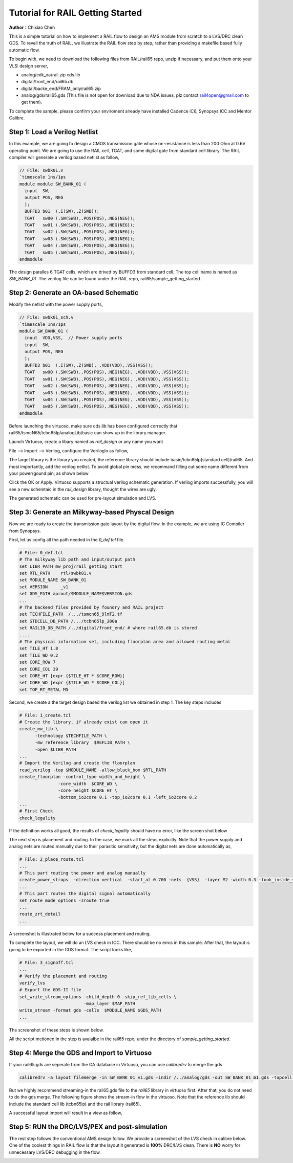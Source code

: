 =================================
Tutorial for RAIL Getting Started
=================================

**Author**：Chixiao Chen

This is a simple tutorial on how to implement a RAIL flow to design an AMS module from scratch to a LVS/DRC clean GDS.
To reveil the truth of RAIL, we illustrate the RAIL flow step by step, rather than providing a makefile based fully automatic flow.

To begin with, we need to download the following files from RAIL/rail65 repo, unzip if necessary, and put them onto your VLSI design server,

- analog/cdk_oa/rail.zip cds.lib
- digital/front_end/rail65.db
- digital/backe_end/FRAM_only/rail65.zip
- analog/gds/rail65.gds (This file is not open for download due to NDA issues, plz contact rail4open@gmail.com to get them).

To complete the sample, please confirm your enviroment already have installed Cadence IC6, Synopsys ICC and Mentor Calibre.

Step 1: Load a Verilog Netlist
~~~~~~~~~~~~~~~~~~~~~~~~~~~~~~~~~
In this example, we are going to design a CMOS transmission gate whose on-resistance is less than 200 Ohm at 0.6V operating point. We are going to use the RAIL cell, TGAT, and some digital gate from standard cell library.
The RAIL compiler will generate a verilog based netlist as follow, 

.. code-block:: Verilog

   // File: swbk01.v
   `timescale 1ns/1ps
   module module SW_BANK_01 (
     input  SW,
     output POS, NEG 
     );
     BUFFD3 b01  (.I(SW),.Z(SWB));
     TGAT   sw00 (.SW(SWB),.POS(POS),.NEG(NEG));
     TGAT   sw01 (.SW(SWB),.POS(POS),.NEG(NEG));
     TGAT   sw02 (.SW(SWB),.POS(POS),.NEG(NEG));
     TGAT   sw03 (.SW(SWB),.POS(POS),.NEG(NEG));
     TGAT   sw04 (.SW(SWB),.POS(POS),.NEG(NEG));
     TGAT   sw05 (.SW(SWB),.POS(POS),.NEG(NEG));
   endmodule

The design paralles 6 TGAT cells, which are drived by BUFFD3 from standard cell. The top cell name is named as *SW_BANK_01*.
The verilog file can be found under the RAIL repo, rail65/sample_getting_started .

Step 2: Generate an OA-based Schematic
~~~~~~~~~~~~~~~~~~~~~~~~~~~~~~~~~~~~~~

Modify the netlist with the power supply ports,

.. code-block:: Verilog

   // File: swbk01_sch.v
   `timescale 1ns/1ps
   module SW_BANK_01 (
     inout  VDD,VSS,  // Power supply ports
     input  SW,
     output POS, NEG
     );
     BUFFD3 b01  (.I(SW),.Z(SWB), .VDD(VDD),.VSS(VSS));
     TGAT   sw00 (.SW(SWB),.POS(POS),.NEG(NEG), .VDD(VDD),.VSS(VSS));
     TGAT   sw01 (.SW(SWB),.POS(POS),.NEG(NEG), .VDD(VDD),.VSS(VSS));
     TGAT   sw02 (.SW(SWB),.POS(POS),.NEG(NEG), .VDD(VDD),.VSS(VSS));
     TGAT   sw03 (.SW(SWB),.POS(POS),.NEG(NEG), .VDD(VDD),.VSS(VSS));
     TGAT   sw04 (.SW(SWB),.POS(POS),.NEG(NEG), .VDD(VDD),.VSS(VSS));
     TGAT   sw05 (.SW(SWB),.POS(POS),.NEG(NEG), .VDD(VDD),.VSS(VSS));
   endmodule

Before launching the virtuoso, make sure cds.lib has been configured correctly that rail65/tsmcN65/tcbn65lp/analogLib/basic can show up in the library manager.

Launch Virtuoso, create a libary named as *rail_design* or any name you want

File --> Import --> Verilog, configure the VerilogIn as follow,

.. image:: ../image/verilogin1.png
     :align: center
     :width: 400
     
The target library is the library you created, the reference library should include basic/tcbn65lp(standard cell)/rail65. 
And most importantly, add the verilog netlist.
To avoid global pin mess, we recommand filling out some name different from your power/gound pin, as shown below

.. image:: ../image/verilogin2.png
     :align: center
     :width: 400
     
Click the OK or Apply. Virtuoso supports a structual verilog schematic generation. If verilog imports successfully, you will see a new schemtaic in the *rail_design* library, thought the wires are ugly.

.. image:: ../image/verilogin3.png
     :align: center
     
The generated schematic can be used for pre-layout simulation and LVS. 

Step 3: Generate an Milkyway-based Physcal Design
~~~~~~~~~~~~~~~~~~~~~~~~~~~~~~~~~~~~~~~~~~~~~~~~~

Now we are ready to create the transmission gate layout by the digital flow. In the example, we are using IC Compiler from Synopsys. 

First, let us config all the path needed in the *0_def.tcl* file.



.. code-block:: tcl


  # File: 0_def.tcl
  # The milkyway lib path and input/output path
  set LIBR_PATH mw_proj/rail_getting_start
  set RTL_PATH    rtl/swbk01.v
  set MODULE_NAME SW_BANK_01
  set VERSION     _v1
  set GDS_PATH aprout/$MODULE_NAME$VERSION.gds
  ...
  # The backend files provided by foundry and RAIL project
  set TECHFILE_PATH  /.../tsmcn65_9lmT2.tf
  set STDCELL_DB_PATH /.../tcbn65lp_200a
  set RAILIB_DB_PATH /../digital/front_end/ # where rail65.db is stored
  ....  
  # The physical information set, including floorplan area and allowed routing metal
  set TILE_HT 1.8
  set TILE_WD 0.2
  set CORE_ROW 7
  set CORE_COL 39
  set CORE_HT [expr {$TILE_HT * $CORE_ROW}]
  set CORE_WD [expr {$TILE_WD * $CORE_COL}]
  set TOP_RT_METAL M5



Second, we create a the target design based the verilog list we obtained in step 1. 
The key steps includes


.. code-block:: tcl


  # File: 1_create.tcl
  # Create the library, if already exist can open it
  create_mw_lib \
	-technology $TECHFILE_PATH \
	-mw_reference_library  $REFLIB_PATH \
	-open $LIBR_PATH
  ... 
  # Import the Verilog and create the floorplan
  read_verilog -top $MODULE_NAME -allow_black_box $RTL_PATH
  create_floorplan -control_type width_and_height \
		 -core_width  $CORE_WD \
		 -core_height $CORE_HT \
		 -bottom_io2core 0.1 -top_io2core 0.1 -left_io2core 0.2
  ...      
  # First Check
  check_legality


If the definition works all good, the results of *check_legality* should have no error, like the screen shot below

.. image:: ../image/checkleg.png
     :align: center
     
The next step is placement and routing. In the case, we mark all the steps explicitly. 
Note that the power supply and analog nets are routed manually due to their parasitic sensitivity, 
but the digital nets are done automatically as,

.. code-block:: tcl

   # File: 2_place_route.tcl
   ...
   # This part routing the power and analog manually
   create_power_straps  -direction vertical  -start_at 0.700 -nets  {VSS}  -layer M2 -width 0.3 -look_inside_std_cell
   ...
   # This part routes the digital signal automatically
   set_route_mode_options -zroute true
   ...
   route_zrt_detail
   ...
   
A screenshot is illustrated below for a success placement and routing.

.. image:: ../image/aprgst.png
     :align: center

To complete the layout, we will do an LVS check in ICC. 
There should be no erros in this sample.
After that, the layout is going to be exported in the GDS format. 
The script looks like,


.. code-block:: tcl



   # File: 3_signoff.tcl
   ...
   # Verify the placement and routing
   verify_lvs
   # Export the GDS-II file
   set_write_stream_options -child_depth 0 -skip_ref_lib_cells \
                            -map_layer $MAP_PATH
   write_stream -format gds -cells  $MODULE_NAME $GDS_PATH
   ...




The screenshot of these steps is shown below.
 
.. image:: ../image/verifylvs.png
     :align: center
     
All the script metioned in the step is avaialbe in the rail65 repo, under the directory of *sample_getting_started*.

Step 4: Merge the GDS and Import to Virtuoso
~~~~~~~~~~~~~~~~~~~~~~~~~~~~~~~~~~~~~~~~~~~~

If your rail65.gds are seperate from the OA database in Virtuoso, you can use *calibredrv* to merge the gds

.. code-block:: none

   calibredrv -a layout filemerge -in SW_BANK_01_v1.gds -indir /../analog/gds -out SW_BANK_01_m1.gds -topcell SW_BANK_01
   
But we highly recommend streaming-in the rail65.gds file to the *rail65* library in virtuoso first. After that, you do not need to do the gds merge. 
The following figure shows the stream-in flow in the virtuoso. Note that the reference lib should include the standard cell lib (tcbn65lp) and the rail library (rail65).

.. image:: ../image/streamin.png
     :align: center
     :width: 400
     
A successful layout import will result in a view as follow,

.. image:: ../image/layout_gst.png
     :align: center
     :width: 500

Step 5: RUN the DRC/LVS/PEX and post-simulation
~~~~~~~~~~~~~~~~~~~~~~~~~~~~~~~~~~~~~~~~~~~~~~~

The rest step follows the conventional AMS design follow.
We provide a screenshot of the LVS check in calibre below.
One of the coolest things in RAIL flow is that the layout it generated is **100%** DRC/LVS clean.
There is **NO** worry for unnecessary LVS/DRC debugging in the flow.

.. image:: ../image/calibrelvs.png
     :align: center
     :width: 600
